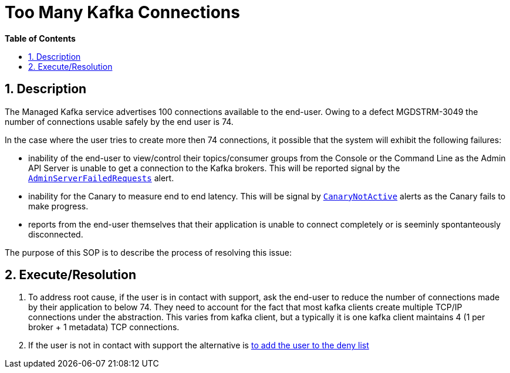 // begin header
ifdef::env-github[]
:tip-caption: :bulb:
:note-caption: :information_source:
:important-caption: :heavy_exclamation_mark:
:caution-caption: :fire:
:warning-caption: :warning:
endif::[]
:numbered:
:toc: macro
:toc-title: pass:[<b>Table of Contents</b>]
// end header
= Too Many Kafka Connections

toc::[]

== Description

The Managed Kafka service advertises 100 connections available to the end-user.  Owing to a defect MGDSTRM-3049 the number of connections usable safely by
the end user is 74.

In the case where the user tries to create more then 74 connections, it possible that the system will exhibit the following failures:

* inability of the end-user to view/control their topics/consumer groups from the Console or the Command Line as the Admin API Server is unable to get a connection to the Kafka brokers.  This will be reported signal by the https://github.com/bf2fc6cc711aee1a0c2a/observability-resources-mk/blob/main/resources/prometheus/prometheus-rules.yaml#L485[`AdminServerFailedRequests`] alert.
* inability for the Canary to measure end to end latency.  This will be signal by https://github.com/bf2fc6cc711aee1a0c2a/observability-resources-mk/blob/main/resources/prometheus/prometheus-rules.yaml#L462[`CanaryNotActive`] alerts as the Canary fails to make progress.
* reports from the end-user themselves that their application is unable to connect completely or is seeminly spontanteously disconnected.

The purpose of this SOP is to describe the process of resolving this issue:

== Execute/Resolution

1. To address root cause, if the user is in contact with support, ask the end-user to reduce the number of connections made by their application to below 74.  They need to account for the fact that most kafka clients create multiple TCP/IP connections under the abstraction. This varies from kafka client, but a typically it is one kafka client maintains 4 (1 per broker + 1 metadata) TCP connections.
1. If the user is not in contact with support the alternative is link:adding-users-into-deny-list.asciidoc[to add the user to the deny list]
